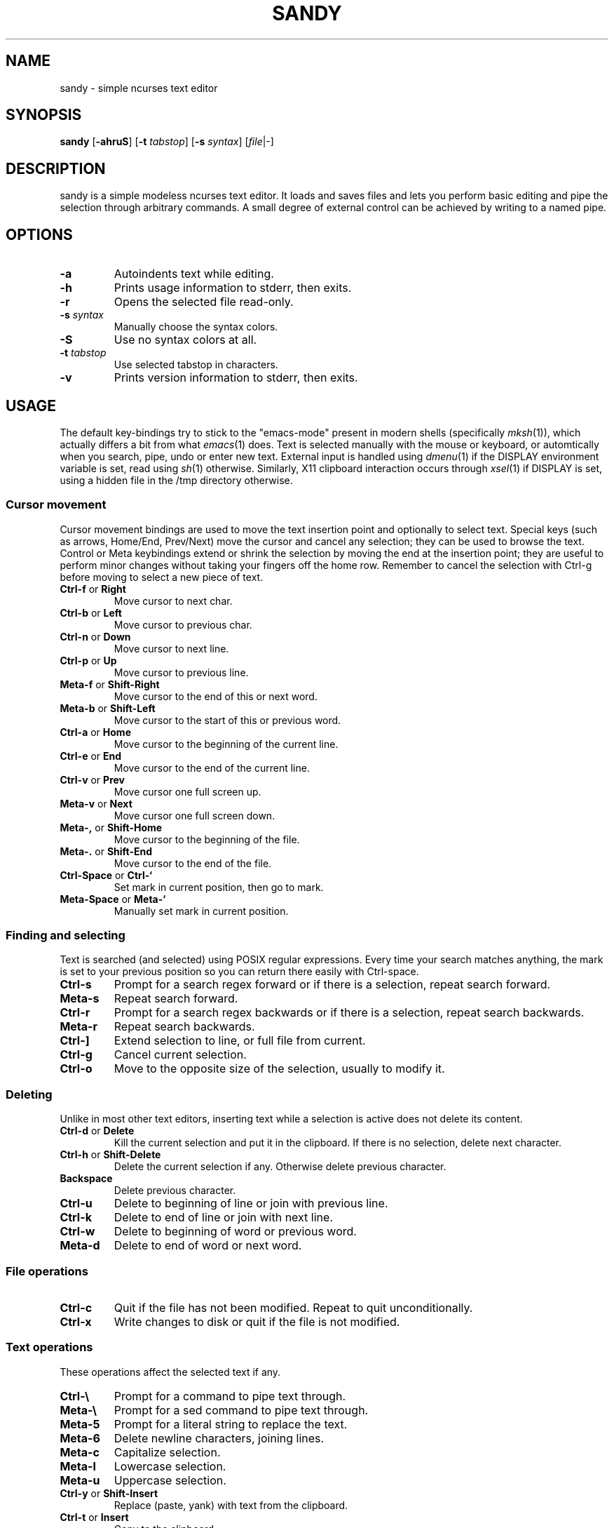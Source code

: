 .TH SANDY 1 sandy\-VERSION
.SH NAME
sandy \- simple ncurses text editor
.SH SYNOPSIS
.B sandy
.RB [ \-ahruS ]
.RB [ \-t
.IR tabstop ]
.RB [ \-s
.IR syntax ]
.RI [ file |\-]
.SH DESCRIPTION
sandy is a simple modeless ncurses text editor.  It loads and saves files and
lets you perform basic editing and pipe the selection through arbitrary
commands.  A small degree of external control can be achieved by writing to a
named pipe.
.SH OPTIONS
.TP
.B \-a
Autoindents text while editing.
.TP
.B \-h
Prints usage information to stderr, then exits.
.TP
.B \-r
Opens the selected file read\-only.
.TP
.BI \-s " syntax"
Manually choose the syntax colors.
.TP
.B \-S
Use no syntax colors at all.
.TP
.BI \-t " tabstop"
Use selected tabstop in characters.
.TP
.B \-v
Prints version information to stderr, then exits.
.SH USAGE
The default key\-bindings try to stick to the "emacs\-mode" present in modern
shells (specifically
.IR mksh (1)),
which actually differs a bit from what
.IR emacs (1)
does.  Text is selected manually with the mouse or keyboard, or automtically
when you search, pipe, undo or enter new text.  External input is handled using
.IR dmenu (1)
if the DISPLAY environment variable is set, read using
.IR sh (1)
otherwise.  Similarly, X11 clipboard interaction occurs through
.IR xsel (1)
if DISPLAY is set, using a hidden file in the /tmp directory otherwise.
.SS Cursor movement
Cursor movement bindings are used to move the text insertion point and
optionally to select text.  Special keys (such as arrows, Home/End, Prev/Next)
move the cursor and cancel any selection; they can be used to browse the text.
Control or Meta keybindings extend or shrink the selection by moving the end
at the insertion point; they are useful to perform minor changes without
taking your fingers off the home row.  Remember to cancel the selection with
Ctrl\-g before moving to select a new piece of text.
.TP
.BR Ctrl\-f " or " Right
Move cursor to next char.
.TP
.BR Ctrl\-b " or " Left
Move cursor to previous char.
.TP
.BR Ctrl\-n " or " Down
Move cursor to next line.
.TP
.BR Ctrl\-p " or " Up
Move cursor to previous line.
.TP
.BR Meta\-f " or " Shift\-Right
Move cursor to the end of this or next word.
.TP
.BR Meta\-b " or " Shift\-Left
Move cursor to the start of this or previous word.
.TP
.BR Ctrl\-a " or " Home
Move cursor to the beginning of the current line.
.TP
.BR Ctrl\-e " or " End
Move cursor to the end of the current line.
.TP
.BR Ctrl\-v " or " Prev
Move cursor one full screen up.
.TP
.BR Meta\-v " or " Next
Move cursor one full screen down.
.TP
.BR Meta\-, " or " Shift\-Home
Move cursor to the beginning of the file.
.TP
.BR Meta\-. " or " Shift\-End
Move cursor to the end of the file.
.TP
.BR Ctrl\-Space " or " Ctrl\-`
Set mark in current position, then go to mark.
.TP
.BR Meta\-Space " or " Meta\-`
Manually set mark in current position.
.SS Finding and selecting
Text is searched (and selected) using POSIX regular expressions.  Every time
your search matches anything, the mark is set to your previous position so you
can return there easily with Ctrl\-space.
.TP
.B Ctrl\-s
Prompt for a search regex forward or if there is a selection, repeat search
forward.
.TP
.B Meta\-s
Repeat search forward.
.TP
.B Ctrl\-r
Prompt for a search regex backwards or if there is a selection, repeat
search backwards.
.TP
.B Meta\-r
Repeat search backwards.
.TP
.B Ctrl\-\]
Extend selection to line, or full file from current.
.TP
.B Ctrl\-g
Cancel current selection.
.TP
.B Ctrl\-o
Move to the opposite size of the selection, usually to modify it.
.SS Deleting
Unlike in most other text editors, inserting text while a selection is active does not delete its content.
.TP
.BR Ctrl\-d " or " Delete
Kill the current selection and put it in the clipboard. If there is no selection, delete next character.
.TP
.BR Ctrl\-h " or " Shift\-Delete
Delete the current selection if any. Otherwise delete previous character.
.TP
.BR Backspace
Delete previous character.
.TP
.B Ctrl\-u
Delete to beginning of line or join with previous line.
.TP
.B Ctrl\-k
Delete to end of line or join with next line.
.TP
.B Ctrl\-w
Delete to beginning of word or previous word.
.TP
.B Meta\-d
Delete to end of word or next word.
.SS File operations
.TP
.BR Ctrl\-c
Quit if the file has not been modified.  Repeat to quit unconditionally.
.TP
.B Ctrl\-x
Write changes to disk or quit if the file is not modified.
.SS Text operations
These operations affect the selected text if any.
.TP
.B Ctrl\-\e
Prompt for a command to pipe text through.
.TP
.B Meta\-\e
Prompt for a sed command to pipe text through.
.TP
.B Meta\-5
Prompt for a literal string to replace the text.
.TP
.B Meta\-6
Delete newline characters, joining lines.
.TP
.B Meta\-c
Capitalize selection.
.TP
.B Meta\-l
Lowercase selection.
.TP
.B Meta\-u
Uppercase selection.
.TP
.BR Ctrl\-y " or " Shift\-Insert
Replace (paste, yank) with text from the clipboard.
.TP
.BR Ctrl\-t " or " Insert
Copy to the clipboard.
.TP
.BR (Again) Ctrl\-d " or " Chift\-Delete
If there is any selection, cut to the clipboard.
.SS Other
.TP
.B Ctrl\-l
Center screen in current line, refresh.
.TP
.B Ctrl\-q
Insert next character as\-is.  This is modal and sucks, but there simply was no
other way.
.TP
.B Ctrl\-z
Suspend editor to shell.
.TP
.BR Meta\-x " or " Ctrl\-[ " or " Esc
Prompt for command.
.SH SEE ALSO
.IR dmenu (1),
.IR xsel (1)
.SH BUGS
Please report them!
